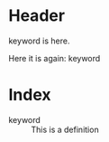 * Header

keyword is here.

Here it is again: keyword


* Index

- keyword :: This is a definition
 
 
 
 
